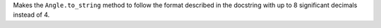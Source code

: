 Makes the ``Angle.to_string`` method to follow the format described in the
docstring with up to 8 significant decimals instead of 4.